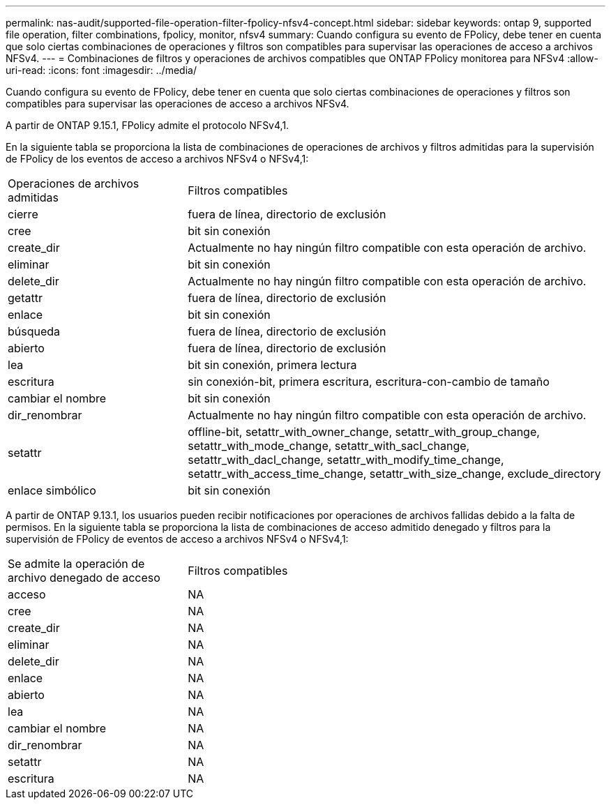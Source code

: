 ---
permalink: nas-audit/supported-file-operation-filter-fpolicy-nfsv4-concept.html 
sidebar: sidebar 
keywords: ontap 9, supported file operation, filter combinations, fpolicy, monitor, nfsv4 
summary: Cuando configura su evento de FPolicy, debe tener en cuenta que solo ciertas combinaciones de operaciones y filtros son compatibles para supervisar las operaciones de acceso a archivos NFSv4. 
---
= Combinaciones de filtros y operaciones de archivos compatibles que ONTAP FPolicy monitorea para NFSv4
:allow-uri-read: 
:icons: font
:imagesdir: ../media/


[role="lead"]
Cuando configura su evento de FPolicy, debe tener en cuenta que solo ciertas combinaciones de operaciones y filtros son compatibles para supervisar las operaciones de acceso a archivos NFSv4.

A partir de ONTAP 9.15.1, FPolicy admite el protocolo NFSv4,1.

En la siguiente tabla se proporciona la lista de combinaciones de operaciones de archivos y filtros admitidas para la supervisión de FPolicy de los eventos de acceso a archivos NFSv4 o NFSv4,1:

[cols="30,70"]
|===


| Operaciones de archivos admitidas | Filtros compatibles 


 a| 
cierre
 a| 
fuera de línea, directorio de exclusión



 a| 
cree
 a| 
bit sin conexión



 a| 
create_dir
 a| 
Actualmente no hay ningún filtro compatible con esta operación de archivo.



 a| 
eliminar
 a| 
bit sin conexión



 a| 
delete_dir
 a| 
Actualmente no hay ningún filtro compatible con esta operación de archivo.



 a| 
getattr
 a| 
fuera de línea, directorio de exclusión



 a| 
enlace
 a| 
bit sin conexión



 a| 
búsqueda
 a| 
fuera de línea, directorio de exclusión



 a| 
abierto
 a| 
fuera de línea, directorio de exclusión



 a| 
lea
 a| 
bit sin conexión, primera lectura



 a| 
escritura
 a| 
sin conexión-bit, primera escritura, escritura-con-cambio de tamaño



 a| 
cambiar el nombre
 a| 
bit sin conexión



 a| 
dir_renombrar
 a| 
Actualmente no hay ningún filtro compatible con esta operación de archivo.



 a| 
setattr
 a| 
offline-bit, setattr_with_owner_change, setattr_with_group_change, setattr_with_mode_change, setattr_with_sacl_change, setattr_with_dacl_change, setattr_with_modify_time_change, setattr_with_access_time_change, setattr_with_size_change, exclude_directory



 a| 
enlace simbólico
 a| 
bit sin conexión

|===
A partir de ONTAP 9.13.1, los usuarios pueden recibir notificaciones por operaciones de archivos fallidas debido a la falta de permisos. En la siguiente tabla se proporciona la lista de combinaciones de acceso admitido denegado y filtros para la supervisión de FPolicy de eventos de acceso a archivos NFSv4 o NFSv4,1:

[cols="30,70"]
|===


| Se admite la operación de archivo denegado de acceso | Filtros compatibles 


 a| 
acceso
 a| 
NA



 a| 
cree
 a| 
NA



 a| 
create_dir
 a| 
NA



 a| 
eliminar
 a| 
NA



 a| 
delete_dir
 a| 
NA



 a| 
enlace
 a| 
NA



 a| 
abierto
 a| 
NA



 a| 
lea
 a| 
NA



 a| 
cambiar el nombre
 a| 
NA



 a| 
dir_renombrar
 a| 
NA



 a| 
setattr
 a| 
NA



 a| 
escritura
 a| 
NA

|===